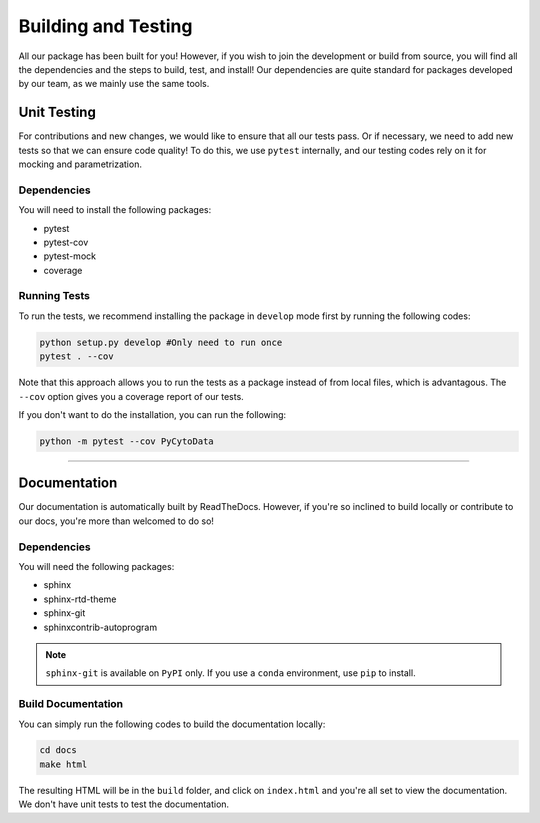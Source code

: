 ======================
Building and Testing
======================

All our package has been built for you! However, if you wish to join the development or build
from source, you will find all the dependencies and the steps to build, test, and install! Our
dependencies are quite standard for packages developed by our team, as we mainly use the same
tools.

**************
Unit Testing
**************

For contributions and new changes, we would like to ensure that all our tests pass. Or if
necessary, we need to add new tests so that we can ensure code quality! To do this, we use
``pytest`` internally, and our testing codes rely on it for mocking and parametrization.

Dependencies
-------------

You will need to install the following packages:

* pytest
* pytest-cov
* pytest-mock
* coverage

Running Tests
--------------

To run the tests, we recommend installing the package in ``develop`` mode first by running
the following codes:

.. code-block:: shell 

    python setup.py develop #Only need to run once
    pytest . --cov

Note that this approach allows you to run the tests as a package instead of from local files,
which is advantagous. The ``--cov`` option gives you a coverage report of our tests.

If you don't want to do the installation, you can run the following:

.. code-block:: shell 

    python -m pytest --cov PyCytoData

---------


***************
Documentation
***************

Our documentation is automatically built by ReadTheDocs. However, if you're so inclined to build locally
or contribute to our docs, you're more than welcomed to do so!

Dependencies
-------------

You will need the following packages:

* sphinx
* sphinx-rtd-theme
* sphinx-git
* sphinxcontrib-autoprogram

.. note::

    ``sphinx-git`` is available on ``PyPI`` only. If you use a ``conda`` environment, use ``pip`` to install.

Build Documentation
--------------------

You can simply run the following codes to build the documentation locally:

.. code-block:: shell

    cd docs
    make html

The resulting HTML will be in the ``build`` folder, and click on ``index.html``
and you're all set to view the documentation. We don't have unit tests to test the
documentation.